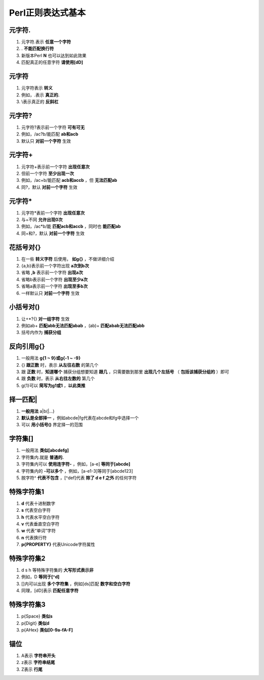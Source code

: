 Perl正则表达式基本
==================

元字符.
------------
1. 元字符.表示 **任意一个字符**
2. . **不能匹配换行符**
3. 新版本Perl **\N** 也可以达到如此效果
4. 匹配真正的任意字符 **请使用[\d\D]** 

元字符\
------------
1. 元字符\表示 **转义**
2. 例如，\.表示 **真正的.**
3. \\表示真正的 **反斜杠**

元字符?
------------
1. 元字符?表示前一个字符 **可有可无**
2. 例如，/ac?b/能匹配 **ab和acb**
3. 默认只 **对前一个字符** 生效

元字符+
------------
1. 元字符+表示前一个字符 **出现任意次**
2. 但前一个字符 **至少出现一次**
3. 例如，/ac+b/能匹配 **acb和accb** ，但 **无法匹配ab**
4. 同?，默认 **对前一个字符** 生效

元字符*
------------
1. 元字符*表前一个字符 **出现任意次**
2. 与+不同 **允许出现0次**
3. 例如，/ac*b/能 **匹配acb和accb** ，同时也 **能匹配ab**
4. 同+和?，默认 **对前一个字符** 生效

花括号对{}
------------
1. 在一些 **转义字符** 后使用， **如\g{}** ，不做详细介绍
2. {a,b}表示前一个字符出现 **a次到b次**
3. 省略 **,b** 表示前一个字符 **出现a次**
4. 省略b表示前一个字符 **出现至少a次**
5. 省略a表示前一个字符 **出现至多b次**
6. 一样默认只 **对前一个字符** 生效

小括号对()
------------
1. 让+*?{} **对一组字符** 生效
2. 例如ab+ **匹配abb无法匹配abab** ，(ab)+ **匹配abab无法匹配abb**
3. 括号内作为 **捕获分组**

反向引用\g{}
------------
1. 一般用法 **\g{1 ~ 9}或\g{-1 ~ -9}** 
2. {} **跟正数** 时，表示 **从左往右数** 的第几个
3. 跟 **正数** 时，**知道哪个** 捕获分组想要知道 **跟几** ，只需要数到那里 **出现几个左括号** （ **包括该捕获分组的** ）即可
4. 跟 **负数** 时，表示 **从右往左数的** 第几个
5. \g{1}可以 **简写为\g1或\1** ，**以此类推**

择一匹配|
------------
1. **一般用法** a|b(|...)
2. **默认是全部择一** ，例如abcde|fg代表在abcde和fg中选择一个
3. 可以 **用小括号()** 界定择一的范围

字符集[]
------------
1. 一般用法 **类似[abcdefg]**
2. 字符集内.就是 **普通的.**
3. 字符集内可以 **使用连字符-** ，例如，[a-e] **等同于[abcde]**
4. 字符集内的 **-可以多个** ，例如，[a-e1-3]等同于[abcde123]
5. 脱字符^ **代表不包含** ，[^def]代表 **除了 d e f 之外** 的任何字符

特殊字符集1
------------
1. **\d** 代表十进制数字
2. **\s** 代表空白字符 
3. **\h** 代表水平空白字符
4. **\v** 代表垂直空白字符
5. **\w** 代表“单词”字符
6. **\n** 代表换行符
7. **\p{PROPERTY}** 代表Unicode字符属性

特殊字符集2
------------
1. \d \s \h 等特殊字符集的 **大写形式表示非** 
2. 例如，\D **等同于[^\d]** 
3. []内可以出现 **多个字符集** ，例如[\d\s]匹配 **数字和空白字符**
4. 同理，[\d\D]表示 **匹配任意字符**

特殊字符集3
------------
1. \p{Space} **类似\s** 
2. \p{Digit} **类似\d**
3. \p{AHex} **类似[0-9a-fA-F]**

锚位
------------
1. \A表示 **字符串开头** 
2. \z表示 **字符串结尾** 
3. \Z表示 **行尾**

